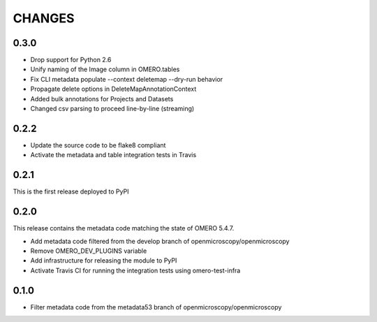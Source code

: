 CHANGES
=======

0.3.0
-----

* Drop support for Python 2.6
* Unify naming of the Image column in OMERO.tables
* Fix CLI metadata populate --context deletemap --dry-run behavior
* Propagate delete options in DeleteMapAnnotationContext
* Added bulk annotations for Projects and Datasets
* Changed csv parsing to proceed line-by-line (streaming)


0.2.2
-----

* Update the source code to be flake8 compliant
* Activate the metadata and table integration tests in Travis

0.2.1
-----

This is the first release deployed to PyPI

0.2.0
-----

This release contains the metadata code matching the state of OMERO 5.4.7.

* Add metadata code filtered from the develop branch of
  openmicroscopy/openmicroscopy
* Remove OMERO_DEV_PLUGINS variable
* Add infrastructure for releasing the module to PyPI
* Activate Travis CI for running the integration tests using omero-test-infra

0.1.0
-----

* Filter metadata code from the metadata53 branch of
  openmicroscopy/openmicroscopy
